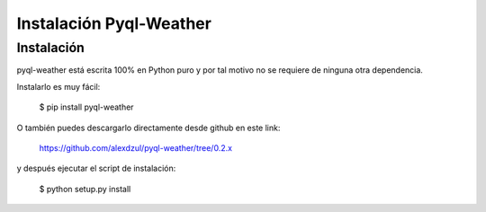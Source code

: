 ************************
Instalación Pyql-Weather
************************

Instalación
===========

pyql-weather está escrita 100% en Python puro y por tal motivo no se requiere de ninguna otra dependencia.

Instalarlo es muy fácil:

    $ pip install pyql-weather

O también puedes descargarlo directamente desde github en este link:

    https://github.com/alexdzul/pyql-weather/tree/0.2.x

y después ejecutar el script de instalación:

    $ python setup.py install